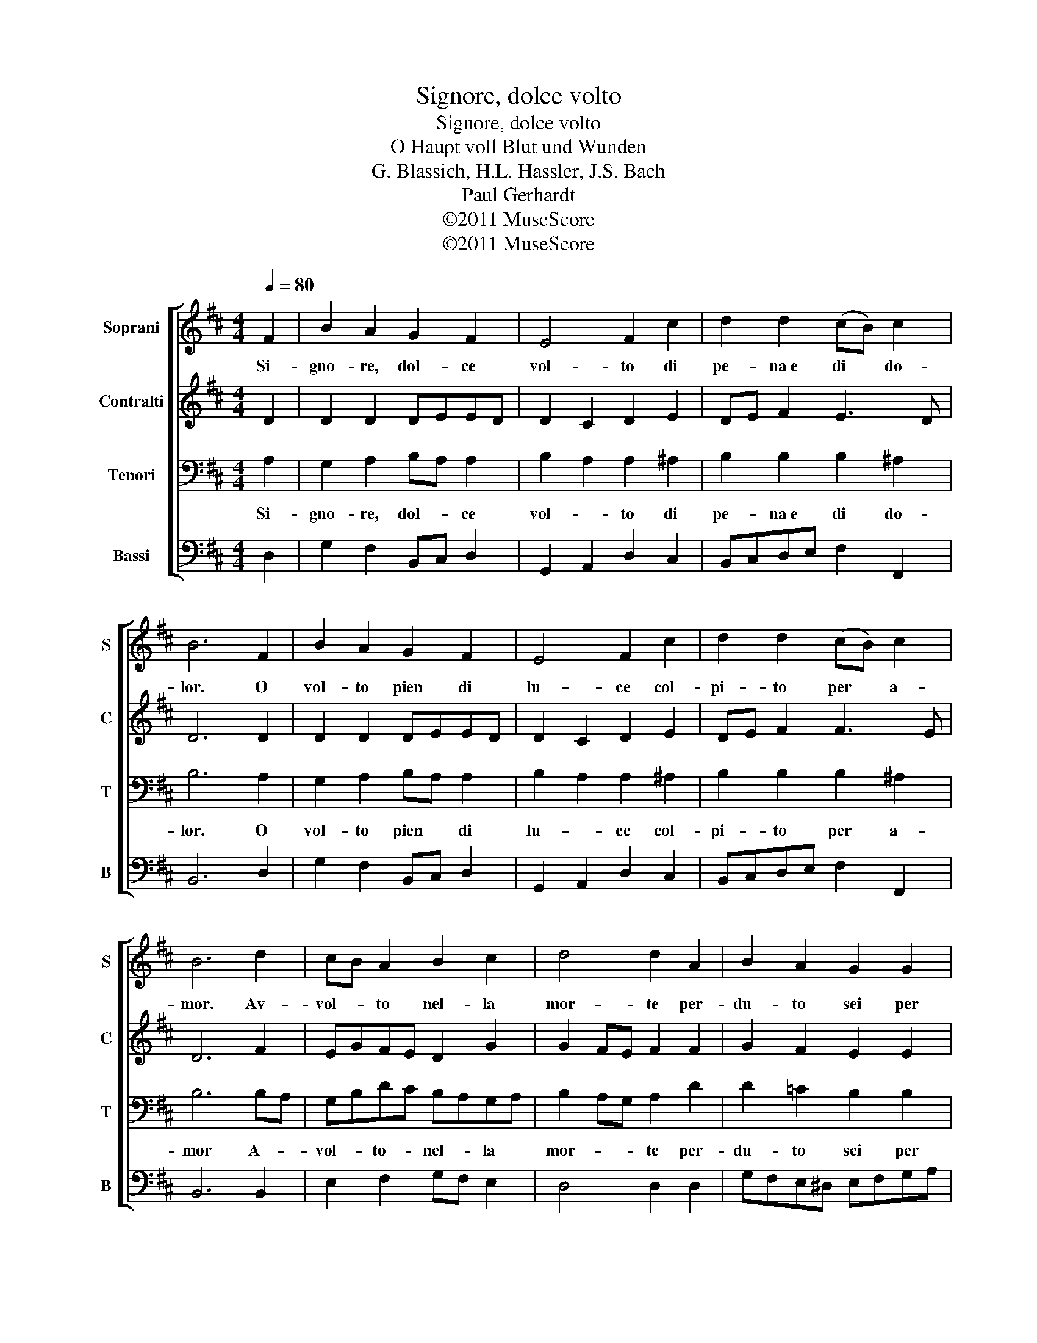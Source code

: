 X:1
T:Signore, dolce volto
T:Signore, dolce volto
T:O Haupt voll Blut und Wunden
T:G. Blassich, H.L. Hassler, J.S. Bach
T:Paul Gerhardt
T:©2011 MuseScore
T:©2011 MuseScore
Z:©2011 MuseScore
%%score [ 1 2 3 4 ]
L:1/8
Q:1/4=80
M:4/4
K:D
V:1 treble nm="Soprani" snm="S"
V:2 treble nm="Contralti" snm="C"
V:3 bass nm="Tenori" snm="T"
V:4 bass nm="Bassi" snm="B"
V:1
 F2 | B2 A2 G2 F2 | E4 F2 c2 | d2 d2 (cB) c2 | B6 F2 | B2 A2 G2 F2 | E4 F2 c2 | d2 d2 (cB) c2 | %8
w: Si-|gno- re, dol- ce|vol- to di|pe- na~e di * do-|lor. O|vol- to pien di|lu- ce col-|pi- to per * a-|
 B6 d2 | cB A2 B2 c2 | d4 d2 A2 | B2 A2 G2 G2 | F6 =d2 | (cd) e2 d2 c2 | B4 c2 F2 | G2 F2 E2 A2 | %16
w: mor. Av-|vol- * to nel- la|mor- te per-|du- to sei per|noi. Ac-|co- * gli~il no- stro|pian- to, O|no- stro Sal- va-|
 F6 z2 |] %17
w: tor.|
V:2
 D2 | D2 D2 DEED | D2 C2 D2 E2 | DE F2 E3 D | D6 D2 | D2 D2 DEED | D2 C2 D2 E2 | DE F2 F3 E | %8
 D6 F2 | EGFE D2 G2 | G2 FE F2 F2 | G2 F2 E2 E2 | ^D6 E2 | E2 E2 F^G A2 | A2 ^G2 A2 DC | %15
 B,C D2 DB, C2 | D6 z2 |] %17
V:3
 A,2 | G,2 A,2 B,A, A,2 | B,2 A,2 A,2 ^A,2 | B,2 B,2 B,2 ^A,2 | B,6 A,2 | G,2 A,2 B,A, A,2 | %6
w: Si-|gno- re, dol- * ce|vol- * to di|pe- na~e di do-|lor. O|vol- to pien * di|
 B,2 A,2 A,2 ^A,2 | B,2 B,2 B,2 ^A,2 | B,6 B,A, | G,B,DC B,A,G,A, | B,2 A,G, A,2 D2 | %11
w: lu- * ce col-|pi- to per a-|mor A- *|vol- * to- * nel- * la *|mor- * * te per-|
 D2 =C2 B,2 B,2 | B,6 B,2 | A,2 B,2 A,B,CB, | F2 E2 E2 A,2 | G,2 A,2 A,2 A,2 | A,6 z2 |] %17
w: du- to sei per|noi. Ac-|co- gli~il no- * stro *|pian- * to, O|no- stro Sal- va-|tor.|
V:4
 D,2 | G,2 F,2 B,,C, D,2 | G,,2 A,,2 D,2 C,2 | B,,C,D,E, F,2 F,,2 | B,,6 D,2 | G,2 F,2 B,,C, D,2 | %6
 G,,2 A,,2 D,2 C,2 | B,,C,D,E, F,2 F,,2 | B,,6 B,,2 | E,2 F,2 G,F, E,2 | D,4 D,2 D,2 | %11
 G,F,E,^D, E,F,G,A, | B,6 ^G,2 | A,2 ^G,2 F,2 E,2 | ^D,2 E,2 A,,2 =D,2 | E,2 F,G, A,2 A,,2 | %16
 D,6 z2 |] %17

